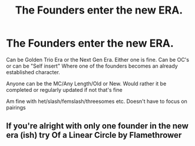 #+TITLE: The Founders enter the new ERA.

* The Founders enter the new ERA.
:PROPERTIES:
:Author: NotSoSnarky
:Score: 3
:DateUnix: 1610492177.0
:DateShort: 2021-Jan-13
:FlairText: Request
:END:
Can be Golden Trio Era or the Next Gen Era. Either one is fine. Can be OC's or can be "Self insert" Where one of the founders becomes an already established character.

Anyone can be the MC/Any Length/Old or New. Would rather it be completed or regularly updated if not that's fine

Am fine with het/slash/femslash/threesomes etc. Doesn't have to focus on pairings


** If you're alright with only one founder in the new era (ish) try Of a Linear Circle by Flamethrower
:PROPERTIES:
:Author: HoodedDarkling
:Score: 1
:DateUnix: 1610535162.0
:DateShort: 2021-Jan-13
:END:
